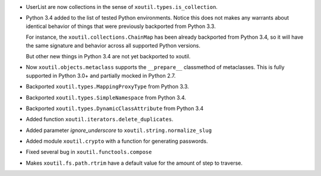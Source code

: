 - UserList are now collections in the sense of ``xoutil.types.is_collection``.

- Python 3.4 added to the list of tested Python environments.  Notice this
  does not makes any warrants about identical behavior of things that were
  previously backported from Python 3.3.

  For instance, the ``xoutil.collections.ChainMap`` has been already
  backported from Python 3.4, so it will have the same signature and behavior
  across all supported Python versions.

  But other new things in Python 3.4 are not yet backported to xoutil.

- Now ``xoutil.objects.metaclass`` supports the ``__prepare__`` classmethod of
  metaclasses.  This is fully supported in Python 3.0+ and partially mocked in
  Python 2.7.

- Backported ``xoutil.types.MappingProxyType`` from Python 3.3.

- Backported ``xoutil.types.SimpleNamespace`` from Python 3.4.

- Backported ``xoutil.types.DynamicClassAttribute`` from Python 3.4

- Added function ``xoutil.iterators.delete_duplicates``.

- Added parameter `ignore_underscore` to ``xoutil.string.normalize_slug``

- Added module ``xoutil.crypto`` with a function for generating passwords.

- Fixed several bug in ``xoutil.functools.compose``

- Makes ``xoutil.fs.path.rtrim`` have a default value for the amount of step
  to traverse.
